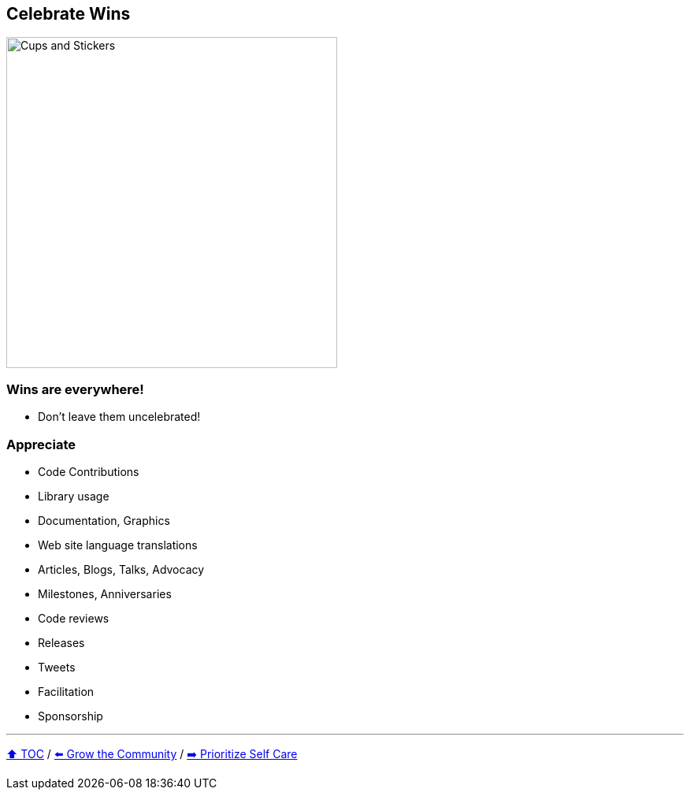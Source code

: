 == Celebrate Wins

image:../assets/ec_thankyou.png[Cups and Stickers,420,float=right]

=== Wins are everywhere!
* Don't leave them uncelebrated!

=== Appreciate
* Code Contributions
* Library usage
* Documentation, Graphics
* Web site language translations
* Articles, Blogs, Talks, Advocacy
* Milestones, Anniversaries
* Code reviews
* Releases
* Tweets
* Facilitation
* Sponsorship

---

link:./00_toc.adoc[⬆️ TOC] /
link:07_grow_the_community.adoc[⬅️ Grow the Community] /
link:./09_prioritize_self_care.adoc[➡️ Prioritize Self Care]
